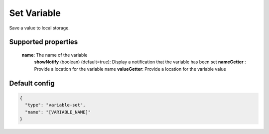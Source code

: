 Set Variable
============

Save a value to local storage.


Supported properties
--------------------
  **name**: The name of the variable 
   **showNotify** (boolean) (default=true): Display a notification that the variable has been set
   **nameGetter** : Provide a location for the variable name
   **valueGetter**: Provide a location for the variable value


Default config
--------------

.. code-block:: json

    {
      "type": "variable-set",
      "name": "[VARIABLE_NAME]"
    }
